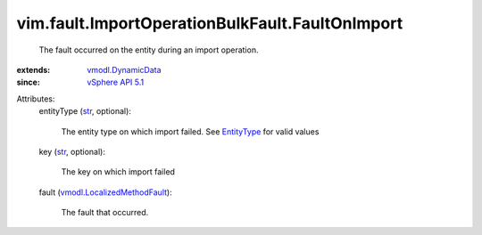 .. _str: https://docs.python.org/2/library/stdtypes.html

.. _EntityType: ../../../vim/dvs/EntityBackup/EntityType.rst

.. _vSphere API 5.1: ../../../vim/version.rst#vimversionversion8

.. _vmodl.DynamicData: ../../../vmodl/DynamicData.rst

.. _vmodl.LocalizedMethodFault: ../../../vmodl/LocalizedMethodFault.rst


vim.fault.ImportOperationBulkFault.FaultOnImport
================================================
  The fault occurred on the entity during an import operation.
:extends: vmodl.DynamicData_
:since: `vSphere API 5.1`_

Attributes:
    entityType (`str`_, optional):

       The entity type on which import failed. See `EntityType`_ for valid values
    key (`str`_, optional):

       The key on which import failed
    fault (`vmodl.LocalizedMethodFault`_):

       The fault that occurred.
